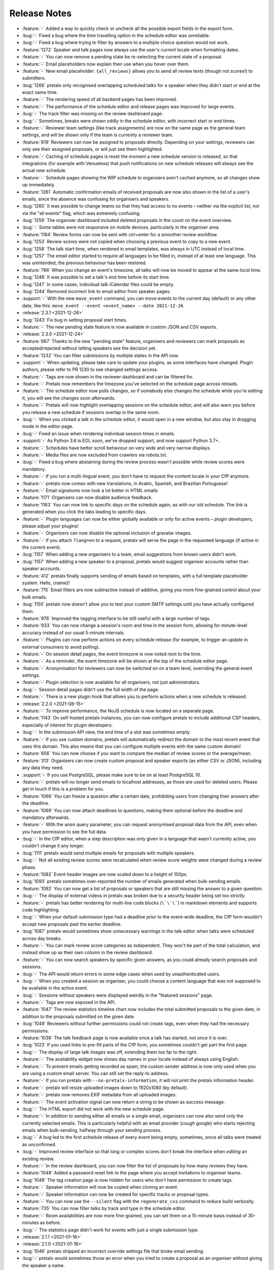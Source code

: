 .. _changelog:

Release Notes
=============

- :feature:`-` Added a way to quickly check or uncheck all the possible export fields in the export form.
- :bug:`-` Fixed a bug where the time travelling option in the schedule editor was unreliable.
- :bug:`-` Fixed a bug where trying to filter by answers to a multiple choice question would not work.
- :feature:`1272` Speaker and talk pages now always use the user's current locale when formatting dates.
- :feature:`-` You can now remove a pending state be re-selecting the current state of a proposal.
- :feature:`-` Email placeholders now explain their use when you hover over them.
- :feature:`-` New email placeholder: ``{all_reviews}`` allows you to send all review texts (though not scores!) to submitters.
- :bug:`1266` pretalx only recognised overlapping scheduled talks for a speaker when they didn't start or end at the exact same time.
- :feature:`-` The rendering speed of all backend pages has been improved.
- :feature:`-` The performance of the schedule editor and release pages was improved for large events.
- :bug:`-` The track filter was missing on the review dashboard page.
- :bug:`-` Sometimes, breaks were shown oddly in the schedule editor, with incorrect start or end times.
- :feature:`-` Reviewer team settings (like track assignments) are now on the same page as the general team settings, and will be shown only if the team is currently a reviewer team.
- :feature:`619` Reviewers can now be assigned to proposals directly. Depending on your settings, reviewers can only see their assigned proposals, or will just see them highlighted.
- :feature:`-` Caching of schedule pages is reset the moment a new schedule version is released, so that integrations (for example with Venueless) that push notifications on new schedule releases will always see the actual new schedule.
- :feature:`-` Schedule pages showing the WIP schedule to organsiers aren't cached anymore, so all changes show up immediately.
- :feature:`1261` Automatic confirmation emails of received proposals are now also shown in the list of a user's emails, since the absence was confusing for organisers and speakers.
- :bug:`1260` It was possible to change teams so that they had access to no events – neither via the explicit list, nor via the "all events" flag, which was extremely confusing.
- :bug:`1259` The organiser dashboard included deleted proposals in the count on the event overview.
- :bug:`-` Some tables were not responsive on mobile devices, particularly in the organiser area.
- :feature:`1184` Review forms can now be sent with ctrl+enter for a smoother review workflow.
- :bug:`1253` Review scores were not copied when choosing a previous event to copy to a new event.
- :bug:`1258` The talk start time, when rendered in email templates, was always in UTC instead of local time.
- :bug:`1257` The email editor started to require all languages to be filled in, instead of at least one language. This was unintended, the previous behaviour has been restored.
- :feature:`766` When you change an event's timezone, all talks will now be moved to appear at the same *local* time.
- :bug:`1248` It was possible to set a talk's end time before its start time.
- :bug:`1247` In some cases, individual talk iCalendar files could be empty.
- :bug:`1244` Removed incorrect link to email editor from speaker pages.
- :support:`-` With the new ``move_event`` command, you can move events to the current day (default) or any other date, like this: ``move_event --event <event_name> --date 2021-12-26``
- :release:`2.3.1 <2021-12-26>`
- :bug:`1243` Fix bug in setting proposal start times.
- :feature:`-` The new pending state feature is now available in custom JSON and CSV exports.
- :release:`2.3.0 <2021-12-24>`
- :feature:`667` Thanks to the new "pending state" feature, organisers and reviewers can mark proposals as accepted/rejected without letting speakers see the decision yet.
- :feature:`1232` You can filter submissions by multiple states in the API now.
- :support:`-` When updating, please take care to update your plugins, as some interfaces have changed. Plugin authors, please refer to PR 1230 to see changed settings access.
- :feature:`-` Tags are now shown in the reviewer dashboard and can be filtered for.
- :feature:`-` Pretalx now remembers the timezone you've selected on the schedule page across reloads.
- :feature:`-` The schedule editor now polls changes, so if somebody else changes the schedule while you're editing it, you will see the changes soon afterwards.
- :feature:`-` Pretalx will now highlight overlapping sessions on the schedule editor, and will also warn you before you release a new schedule if sessions overlap in the same room.
- :bug:`-` When you clicked a talk in the schedule editor, it would open in a new window, but also stay in dragging mode in the editor page.
- :bug:`-` Fixed an issue when rendering individual session times in emails.
- :support:`-` As Python 3.6 is EOL soon, we've dropped support, and now support Python 3.7+.
- :feature:`-` Schedules have better scroll behaviour on very wide and very narrow displays.
- :feature:`-` Media files are now excluded from crawlers via robots.txt.
- :bug:`-` Fixed a bug where abstaining during the review process wasn't possible while review scores were mandatory.
- :feature:`-` If you run a multi-lingual event, you don't have to request the content locale in your CfP anymore.
- :feature:`-` pretalx now comes with new translations, in Arabic, Spanish, and Brazilian Portuguese!
- :feature:`-` Email signatures now look a lot better in HTML emails
- :feature:`1171` Organisers can now disable audience feedback.
- :feature:`1163` You can now link to specific days on the schedule again, as with our old schedule. The link is generated when you click the tabs leading to specific days.
- :feature:`-` Plugin languages can now be either globally available or only for active events – plugin developers, please adjust your plugins!
- :feature:`-` Organisers can now disable the optional inclusion of gravatar images.
- :feature:`-` If you attach ``?lang=en`` to a request, pretalx will serve the page in the requested language (if active in the current event).
- :bug:`1157` When adding a new organisers to a team, email suggestions from known users didn't work.
- :bug:`1157` When adding a new speaker to a proposal, pretalx would suggest organiser accounts rather than speaker accounts.
- :feature:`412` pretalx finally supports sending of emails based on templates, with a full template placeholder system. Hello, {name}!
- :feature:`715` Email filters are now subtractive instead of additive, giving you more fine-grained control about your bulk emails.
- :bug:`1150` pretalx now doesn't allow you to test your custom SMTP settings until you have actually configured them.
- :feature:`976` Improved the tagging interface to be still useful with a large number of tags.
- :feature:`933` You can now change a session's room and time in the session form, allowing for minute-level accuracy instead of our usual 5-minute intervals.
- :feature:`-` Plugins can now perform actions on every schedule release (for example, to trigger an update in external consumers to avoid polling).
- :feature:`-` On session detail pages, the event timezone is now noted next to the time.
- :feature:`-` As a reminder, the event timezone will be shown at the top of the schedule editor page.
- :feature:`-` Anonymisation for reviewers can now be switched on on a team level, overriding the general event settings.
- :feature:`-` Plugin selection is now available for all organisers, not just administrators.
- :bug:`-` Session detail pages didn't use the full width of the page.
- :feature:`-` There is a new plugin hook that allows you to perform actions when a new schedule is released.
- :release:`2.2.0 <2021-08-15>`
- :feature:`-` To improve performance, the NoJS schedule is now located on a separate page.
- :feature:`1143` On self-hosted pretalx instances, you can now configure pretalx to include additional CSP headers, especially of interest for plugin developers.
- :bug:`-` In the submission API view, the end time of a slot was sometimes empty.
- :feature:`-` If you use custom domains, pretalx will automatically redirect the domain to the most recent event that uses this domain. This also means that you can configure multiple events with the same custom domain!
- :feature:`656` You can now choose if you want to compare the median of review scores or the average/mean.
- :feature:`313` Organisers can now create custom proposal and speaker exports (as either CSV or JSON), including any data they need.
- :support:`-` If you use PostgreSQL, please make sure to be on at least PostgreSQL 10.
- :feature:`-` pretalx will no longer send emails to localhost addresses, as those are used for deleted users. Please get in touch if this is a problem for you.
- :feature:`1069` You can freeze a question after a certain date, prohibiting users from changing their answers after the deadline.
- :feature:`1069` You can now attach deadlines to questions, making them optional before the deadline and mandatory afterwards.
- :feature:`-` With the ``anon`` query parameter, you can request anonymised proposal data from the API, even when you have permission to see the full data.
- :bug:`-` In the CfP editor, when a step description was only given in a language that wasn't currently active, you couldn't change it any longer.
- :bug:`1111` pretalx would send multiple emails for proposals with multiple speakers.
- :bug:`-` Not all existing review scores were recalculated when review score weights were changed during a review phase.
- :feature:`1082` Event header images are now scaled down to a height of 150px.
- :bug:`1093` pretalx sometimes over-reported the number of emails generated when bulk-sending emails.
- :feature:`1092` You can now get a list of proposals or speakers that are still missing the answer to a given question.
- :bug:`-` The display of external videos in pretalx was broken due to a security header being set too strictly.
- :feature:`-` pretalx has better rendering for multi-line code blocks (``\`\`\```) in markdown elements and supports code highlighting.
- :bug:`-` When your default submission type had a deadline prior to the event-wide deadline, the CfP form wouldn't accept new proposals past the earlier deadline.
- :bug:`1087` pretalx would sometimes show unnecessary warnings in the talk editor when talks were scheduled across day breaks.
- :feature:`-` You can mark review score categories as independent. They won't be part of the total calculation, and instead show up as their own column in the review dashboard.
- :feature:`-` You can now search speakers by specific given answers, as you could already search proposals and sessions.
- :bug:`-` The API would return errors in some edge cases when used by unauthenticated users.
- :bug:`-` When you created a session as organiser, you could choose a content language that was not supposed to be available in the active event.
- :bug:`-` Sessions without speakers were displayed weirdly in the "featured sessions" page.
- :feature:`-` Tags are now exposed in the API.
- :feature:`1047` The review statistics timeline chart now includes the total submitted proposals to the given date, in addition to the proposals submitted on the given date.
- :bug:`1049` Reviewers without further permissions could not create tags, even when they had the necessary permissions.
- :feature:`1036` The talk feedback page is now available once a talk has started, not once it is over.
- :bug:`1023` If you used links to pre-fill parts of the CfP form, you sometimes couldn't get part the first page.
- :bug:`-` The display of large talk images was off, extending them too far to the right.
- :feature:`-` The availability widget now shows day names in your locale instead of always using English.
- :feature:`-` To prevent emails getting recorded as spam, the custom sender address is now only used when you are using a custom email server. You can still set the reply-to address.
- :feature:`-` If you run pretalx with ``--no-pretalx-information``, it will not print the pretalx information header.
- :feature:`-` pretalx will resize uploaded images down to 1920x1080 (by default).
- :feature:`-` pretalx now removes EXIF metadata from all uploaded images.
- :feature:`-` The event activation signal can now return a string to be shown as success message.
- :bug:`-` The HTML export did not work with the new schedule page.
- :feature:`-` In addition to sending either all emails or a single email, organisers can now also send only the currently selected emails. This is particularly helpful with an email provider (*cough* google) who starts rejecting emails when bulk-sending, halfway through your sending process.
- :bug:`-` A bug led to the first schedule release of every event being empty, sometimes, since all talks were treated as unconfirmed.
- :bug:`-` Improved review interface so that long or complex scores don't break the interface when *editing* an existing review.
- :feature:`-` In the review dashboard, you can now filter the list of proposals by how many reviews they have.
- :feature:`1048` Added a password reset link to the page where you accept invitations to organiser teams.
- :bug:`1049` The tag creation page is now hidden for users who don't have permission to create tags.
- :feature:`-` Speaker information will now be copied when cloning an event.
- :feature:`-` Speaker information can now be created for specific tracks or proposal types.
- :feature:`-` You can now use the ``--silent`` flag with the ``regenerate_css`` command to reduce build verbosity.
- :feature:`735` You can now filter talks by track and type in the schedule editor.
- :feature:`-` Room availabilities are now more fine-grained, you can set them on a 15-minute basis instead of 30-minutes as before.
- :bug:`-` The statistics page didn't work for events with just a single submission type.
- :release:`2.1.1 <2021-01-16>`
- :release:`2.1.0 <2021-01-16>`
- :bug:`1046` pretalx shipped an incorrect override settings file that broke email sending.
- :bug:`-` pretalx would sometimes throw an error when you tried to create a proposal as an organiser without giving the speaker a name.
- :feature:`-` The pretalx schedule now always shows the event timezone (and allows users to switch to their local timezone, if it's different).
- :feature:`738` When organisers create a proposal or session in the backend, they can now schedule it directly on the creation page, instead of having to set the proposal to "accepted" and then move it in the interactive schedule editor.
- :release:`2.0.0 <2020-12-24>`
- :feature:`-` Reviewers can now tag reviews while reviewing, and later filter for those tags.
- :support:`-` The essentially unused override score feature has been removed.
- :feature:`-` Reviewers can now be asked to rate a proposal in several categories, with a total score calculated automatically.
- :support:`-` Pretalx has a new schedule, with a new widget. The old widget is deprecated and will be removed in the next release. Please migrate all of your widgets to the new widget code. You can generate it in your event's settings. Administrators: remember to check your access logs before upgrading to v2.1 to warn users about failing widgets.
- :feature:`-` There are two new API endpoints, ``/questions/`` and ``/answers/``, that incientally are our first writable API endpoints. The API docs have been updated.
- :support:`-` Email error reporting (sent to instance administrators) now includes a short explanation and a link to the pretalx issue tracker.
- :feature:`-` If a speaker has selected to show their gravatar, it is now also exposed in the API in the avatar field.
- :feature:`-` When you send out reminders about unanswered questions, you can now target specific questions, or tracks, or submission types.
- :feature:`-` pretalx now limits file uploads to 10MB.
- :feature:`979` In the schedule editor, you can now search for talks by speaker name.
- :feature:`-` pretalx now shows the complete history of logged changes to organisers.
- :support:`-` pretalx will no longer make alarmist noises about missing migrations.
- :feature:`882` You can now filter the submission list by specific question answers.
- :feature:`-` In addition to anonymising proposals, you can now also anonymise reviewers towards other reviewers.
- :feature:`-` Questions that are visible to reviewers now also show up on the review page, to avoid having to switch to the full submission view in the review process.
- :bug:`928` Reviewers had access to question answers that were not explicitly visible to reviewers by way of the API.
- :bug:`923` In some settings combinations, reviewers were unable to change or even see their own reviews after submitting them.
- :feature:`907` pretalx now prevents you from creating multiple tracks or submission types with the same name.
- :bug:`951` The link to the team settings on the review settings page was incorrect.
- :bug:`945` Internationalised strings were not always shown as such in the API, sometimes they were instead returned as plain strings.
- :feature:`947` In all exporters, you can now select the export language with the ``?lang=`` query parameter. If you don't supply the parameter, pretalx will continue to guess your locale as before. If you provide the parameter without a value, the default event locale will be used.
- :feature:`934` Instead of being unsorted as before, the list of talks on the schedule page is now sorted alphabetically.
- :bug:`936` The submission API returned a duration in formatted time, like "00:30", but the API documentation claimed it was a number of minutes. pretalx now returns the number of minutes as promised.
- :feature:`915` Tracks now have a description attached to them which is shown to the user in the CfP, if specified. This can be used to further explain an otherwise very short track name.
- :feature:`-` Redirects to an event domain now include CORS headers to permit access from any client, to make pretalx integration in other websites easier.
- :feature:`-` If you go to a login page while you are logged in (e.g. because it was still open in another tab), you are now redirected instead of being prompted to log in.
- :feature:`-` Exporters can now supply the CORS header they want to send. All exporters provided by pretalx directly now allow access from all origins by default.
- :feature:`-` Questions can now be limited by submission type.
- :feature:`772` Organisers can now leave a public comment when they release a new schedule. It will be visible in the changelog and the schedule RSS feed.
- :feature:`830` Administrators can now configure static and media files to be under different URLs than ``static`` and ``media``.
- :bug:`-` Using custom mail servers worked, but testing the connection in the settings page showed an error (incorrectly).
- :feature:`-` Plugin developers can now add content to the HTML head area with the new ``pretalx.cfp.signals.html_head`` signal.
- :feature:`-` If you move your event dates, the schedule is moved too, and you can send notifications to your speakers by releasing a new schedule version.
- :bug:`-` Firefox has a bug in their form caching. If you reviewed a submission, clicked "Save and next", then *went back and reloaded the page*, Firefox would incorrectly fill your review form with the choice *one point worse* than your original selection. If you then chose "Save and next" again, this value would be saved.
- :feature:`-` The test event creation command now allows you to specify the event slug. This allows you to generate multiple test events in various event stages.
- :bug:`-` A bug in our permission checks made pretalx unable to run on Windows.
- :feature:`-` Schedule notifications for speakers are now properly connected to the speaker accounts, instead of just referencing them by email addresses.
- :feature:`-` Now, event organisers can activate and deactivate plugins for their events. Previously this was restricted to administrators.
- :support:`-` If you have a plugin that listens to the ``footer_link`` signal, please change it so that it returns a list of dictionaries instead of a single dictionary. The dictionary-only return value is deprecated and support will be removed in a future pretalx version.
- :feature:`-` The new signal ``pretalx.common.signals.activitylog_display`` allows plugins to change how entries in the pretalx activity log are displayed.
- :feature:`-` The new signal ``pretalx.orga.signals.event_copy_data`` allows plugins to transfer data from one event to the next at event creation time.
- :feature:`-` The help text for questions can now be 800 characters long instead of 200.
- :bug:`-` Under specific circumstances, the ``django_sessions`` table could bloat a lot. This is fixed with the next release and the table will shrink over time as long as you regularly run the ``clearsessions`` command.
- :feature:`855` The filtered list of speakers in the organiser area now contains only people with confirmed *or accepted* talks, and is also better at showing the filter currently applied.
- :feature:`-` Organisers can now anonymise submission content for reviewers, if they choose to do anonymised reviews. They can redact or edit any part of the submission for the reviewers' view of it to remove identifying information.
- :bug:`-` It wasn't possible to hide a submission type unless accessed with an access token. (Or, well, it was possible, but the possibility was hidden.)
- :feature:`880` The submission statistics now ignore deleted submissions.
- :support:`-` This version of pretalx has higher database version requirements. We now support PostgreSQL 9.6+, MariaDB 10.1+, MySQL 5.6+, and SQLite 3.8.3+.
- :bug:`877` The frontend markdown preview would not render all line breaks as line breaks (only two line breaks in a row), but the server rendered version did.
- :feature:`873` If you create a new event and copy an old event's configuration, pretalx will now also copy tracks and questions.
- :feature:`-` Organisers can now choose how to display their schedule. Currently, the only two options are the previous grid display, or a list with talks and times.
- :feature:`-` In the API, the event list is now sorted so that the oldest event comes last, not first as it was before.
- :feature:`-` If your event has only a single language configured, pretalx won't show the language flag in the input fields anymore.
- :support:`-` To make translation contributions more accessible, you can now improve translations (or add new ones!) at `translate.pretalx.com <https://translate.pretalx.com>`_
- :feature:`-` pretalx now comes with an updated French translation, and a brand new Chinese community translation!
- :bug:`863` If incorrect variables were used in the schedule update email template, pretalx did not catch this mistake ahead of time, and instead just refused to release a new schedule.
- :feature:`-` A lot of minor UI improvements, a re-work of the colours and fonts in use, as well as improvements of mobile and responsive pages.
- :feature:`-` Review scores are now consistently shown as numbers, and the text representation/meaning of those numbers is shown on hover.
- :feature:`-` Reviewers can now see both their own score and the median score in the review dashboard.
- :feature:`-` People without edit or delete permissions are not shown the edit or delete buttons on submissions anymore.
- :bug:`-` When updating the settings for an event with a custom domain, pretalx would mistakenly show an error message that this domain was already in use for another event.
- :release:`1.1.2 <2020-01-10>`
- :bug:`-` If a CfP requested the submitters' availability at submission time, only logged-in users could successfully finish the submission workflow.
- :release:`1.1.1 <2020-01-10>`
- :bug:`844` The 1.1.0 release was only installable via git (either by way of pip URLs or a full checkout), not by pip on its own.
- :bug:`-` The list of all submission feedback given in a single event was only usable for people with administrator permissions.
- :bug:`-` Not all CfP form help text parts were translated.
- :release:`1.1.0 <2019-12-21>`
- :feature:`-` pretalx now comes with an update check, which will notify you when new pretalx or plugin versions are available. This check sends anonymous data to the pretalx.com server, which is run by the pretalx developer. The data consist of a random but stable ID, the number of total and public events, and the version of pretalx and all installed plugins. No identifying information will be retained, and there is a visible and persistent opt-out warning until acknowledged by an administrator.
- :bug:`-` One broken task among the periodically executed task would prevent others from being executed.
- :bug:`828` Deleted talks could still be shown with their previous title and speaker. Now they are always replaced with a box saying "[deleted]" with no further information.
- :bug:`816` Reducing the slot count of a submission where all slots had been scheduled would not remove spare slots.
- :feature:`-` Plugins can now add content to the top of the user profile pages and the user-private submission lists.
- :feature:`841` File attachments generated from user data are now generated to be in safe ASCII range, to avoid trouble with Unicode-sensitive gunicorn versions.
- :feature:`794` There is now a page that shows all feedback by attendees for any talk in the conference.
- :feature:`432` Organisers can now send emails to all speakers who have not uploaded slides/files for their talk yet.
- :feature:`-` pretalx now has pretty error pages for CSRF fails and 400 errors. Test error pages are located at ``/400``, ``/403``, ``/404``, ``/500``, and ``/403/csrf``.
- :feature:`792` There is now a CSV export for answered questions.
- :feature:`814` Questions of the type "choose one from a list" are now shown as a list of radio input options instead of a single drop-down, if there are three or less options to choose from.
- :feature:`-` Plugins can now implement the ``uninstalled`` method to perform actions when a user deactivates them for an event.
- :support:`-` We documented the implicit requirement that the filesystem pretalx accesses should work with non-ASCII file names. Please check the installation documentation if you want to make sure this is the case for you.
- :feature:`-` The submission type list and the track list now list the numbers of submissions per entry.
- :feature:`638` You can now determine if the answers to talk questions should be visible to reviewers. This allows you to ask personal questions of your submitters, even when you are running an anonymous review process.
- :feature:`648` pretalx now comes with a CfP editor that allows you to change the headline, text, and help texts on each of the CfP step pages.
- :feature:`760` Speakers can now see and reset their API token in their profile page.
- :support:`-` We have added a couple of pages to the pretalx wiki on GitHub, most importantly a list of events using pretalx, and a list of available plugins. The wiki is world-writable, so please add to it if you have an event or plugin that hasn't been mentioned yet!
- :feature:`277` The static HTML export will now be triggered when talk or speaker data is changed (as long as it's also generated on schedule release). To protect against high server load, it will still run at most once every hour.
- :feature:`-` To reduce scroll wheel abrasions, pretalx schedules are now tabbed with one tab per event day.
- :feature:`-` You can now embed a widget of the pretalx schedule on your own pages. You can generate the HTML necessary for the widget in your event settings.
- :feature:`242` pretalx has learned what breaks are. Organisers can create those in the schedule editor, and they will be shown in an appropriately muted way in the schedule.
- :feature:`324` Organisers can create access tokens that allow users to submit after the CfP deadline, or that give access to hidden tracks or submission types.
- :feature:`-` pretalx has the new management command ``create_test_event``, which creates a demo event in a stage of your choice (``cfp``, ``review``, ``schedule`` or ``over``). All user accounts are created with ``@example.org`` email addresses.
- :feature:`-` If you want to display your schedule on your own homepage, pretalx now offers you a schedule widget. You can generate the code for the widget in your organiser settings.
- :feature:`-` For events that span multiple days, pretalx now shows the conference days in a tabbed display, instead of requiring you to scroll a lot.
- :feature:`-` If pretalx encounters an error it can't recover from, the error page now shows a link to a partially filled GitHub issue.
- :bug:`-` pretalx would show an error when users were asked to select their submission's track during the CfP workflow.
- :release:`1.0.4 <2019-10-15>`
- :bug:`-` In feedback pages for talks that contained multiple speakers, the email addresses of those speakers were shown next to their names.
- :feature:`-` Allow users to add an imprint URL that will be shown at the bottom of every public event page.
- :bug:`-` On the sneak peek preview page, markdown wasn't rendered correctly to HTML.
- :feature:`-` If pretalx is running in development mode, its favicon will be red.
- :feature:`-` Plugin authors will now have access to all configuration sections starting with ``[plugin:*]``, to ease the integration of system level settings.
- :feature:`787` Provide the file uploads a speaker added to their submission via the ``/talks`` and ``/submissions`` API endpoint.
- :feature:`-` Show speakers how many feedback notes have been left (if any) in their personal submission list view.
- :feature:`-` Answers to boolean questions are not displayed as "yes", "no", and "maybe" in public display, instead of "true" or "false".
- :bug:`775` When a speaker withdrew their already-accepted talk, the talk slot was not removed from the schedule editor. It did work when setting the state via the organiser interface.
- :bug:`774` The API endpoint for events always returned a 404 on the detail view, even when event was visible in the list view.
- :feature:`-` Speaker and talk detail pages now contain links to their respective API detail pages as alternate links.
- :feature:`-` The main schedule page now returns a 303 See Also redirect if accessed with JSON or XML accept headers.
- :bug:`773` In the ``/talks`` and ``/submissions`` endpoints, speaker biographies were not exposed. They were available in the ``/speakers`` endpoint as expected, so if you cannot currently upgrade, please be advised to use that endpoint.
- :feature:`-` Organisers can now disable/remove the profile picture input field if they don't want any speaker pictures at all.
- :feature:`-` The event creation assistant now suggests more sensible event slugs.
- :feature:`-` The time(s), date(s) and location(s) of scheduled talks were added to the private speaker pages of those talks, making it easier for speakers to find out when and where their talk is taking place.
- :feature:`-` The API is now also available as an HTML browsable API. Filters and searches should be working as well as just browsing around.
- :feature:`-` The events API endpoint now comes with a field exposing links to the schedule page, and the login page, among other things.
- :bug:`754` Reviews could be returned multiple times in the reviews API endpoint (though the total count returned was correct).
- :feature:`742` Organisers can now set a minimum or maximum length for submission titles.
- :feature:`743` If no schedule has been published but a sneak peek is available, the schedule page now redirects to the sneak peek page.
- :feature:`-` The pretalx markdown display now supports markdown tables.
- :feature:`-` Due to the powerful and hard-to-specify nature of the schedule HTML import, the frontend facing schedule XML import has been removed. Administrators can still import schedule files with the ``import_schedule`` command.
- :release:`1.0.3 <2019-06-27>`
- :bug:`730` The talk page of talks with multiple slots did not work and threw an error instead.
- :bug:`729` The “unscheduled talks” column in the schedule editor could overlap with the room columns on events with many rooms.
- :bug:`728` The “Invite reviewers” link on the main event dashboard led to an incorrect page.
- :feature:`732` Speaker availability is now included in the API for organisers.
- :feature:`475` Organisers can now regenerate the accept/reject emails from the review dashboard context menu.
- :support:`-` To keep in line with our new database scoping, if you access the pretalx shell, you are now advised to use the ``shell_scoped`` command instead of the ``shell`` command, and call it with the flags for your event, like ``--event__slug=my-event`` (or an ``--override`` flag to access all events).
- :feature:`731` Users can now see (and potentially edit) their submission's submission type.
- :bug:`-` Some custom domains could not be set via the frontend.
- :feature:`-` Organisers can now also see unconfirmed talks in their preview of the public schedule page. The unconfirmed talks are clearly marked to avoid confusion.
- :release:`1.0.2 <2019-06-07>`
- :bug:`-` Organisers were able to see all emails sent to a user in their events, instead of only emails sent for the currently active event. This is a data leak. You can find more information `on our blog <https://pretalx.com/p/news/incident-report-data-leak-in-pretalx-10/>`_.
- :feature:`-` We now add a hash to all uploaded file names to avoid collisions.
- :release:`1.0.1 <2019-06-03>`
- :bug:`719` In the submission process, file upload questions would not be saved correctly.
- :bug:`713` The sneak peek toggle in the submission list did not actually work due to a changed URL.
- :bug:`718` Regular installation from PyPI was broken due to an incorrect file reference.
- :release:`1.0.0 <2019-06-02>`
- :feature:`427` Organisers can now permit users to submit (and change) their own talk duration length.
- :feature:`700` Submitters can now choose to withdraw their talk even if it was accepted. When an accepted talk is withdrawn, the organisers will receive a notification email.
- :feature:`-` When using a command line client to access a schedule page, pretalx will now output ASCII tables or lists, depending on the format parameter.
- :feature:`402` Fields with markdown support now come with a preview next to the input field (if JavaScript is enabled).
- :feature:`669` Emails can now also be sent grouped by submission track or submission type.
- :support:`-` You can now install ``pretalx[redis]`` if you use pretalx with a redis server for better caching and/or asynchronous task runners.
- :support:`-` Our documentation now lists the tasks a pretalx instance should run periodically, namely ``runperiodic`` about once every five minutes, and ``clearsessions`` about once a month.
- :feature:`-` Administrators can now see a dashboard with relevant settings and current information, including documentation links.
- :bug:`689` In the (undocumented) review API, reviews of deleted submissions were shown, even though those submissions were not available anymore via the frontend.
- :bug:`688` pretalx was inconsistent in its usage of email senders and Reply-To. Now, if there is a sender address configured, the Reply-To is not explicitly set. pretalx falls back to the instance-global sender if there is no event sender address. A Reply-To setting is available if the organisers wish to provide a separate address there.
- :feature:`682` The submission endpoint now provides a ``created`` field to organiser users.
- :feature:`326` During event creation, pretalx provides more critical feedback, such as asking if the event is supposed to take place in the past, or suggesting good slugs.
- :feature:`393` As an alternative to file uploads, organisers can now also provide their custom CSS directly as text.
- :feature:`360` Within the review dashboard, organisers can now accept and reject multiple submissions at the same time.
- :feature:`656` Instead of by average, review scores are now shown aggregated by the median.
- :bug:`655` Mails to submissions with titles near the length cap (of 200 characters) could not be created, since with the added "[event]" prefix the mail subject was too long to be saved.
- :feature:`-` Question pages now feature visual statistics where appropriate.
- :feature:`-` There now is a page for submission statistics.
- :feature:`628` Fill CfP form with track and submission type if they are available in the query string.
- :support:`-` pretalx is now able to run with Python 3.7 even when using Celery.
- :feature:`598` Via the new review phase settings, speakers can be allowed to modify their submissions while they are being reviewed.
- :feature:`641` At the undocumented URL `/<event>/speaker/by-id/123/` there is now a redirect to the canonical speaker URL `/<event>/speaker/CODE/` to work around export format restrictions.
- :bug:`565` When using the back button to return to the previous step in the submission workflow, the data from the current step had to be filled in to use the button, but was not saved. Now it will be saved, and the progress bar on top can be used for lossy (but quick) navigation to the previous step.
- :bug:`645` The rendering of the full submission content in the acknowledgement mail (upon submission) looked weird in HTML, due to missing line breaks.
- :bug:`646` On slow network connections, the login step of the CfP submission loaded in a sub-optimal way, leaving users with a seemingly finished page but without the login/registration form. As a consequence, all page loads (but especially that one) were optimised.
- :bug:`642` Having only one submission type in the event showed a drop-down with submission types from ALL events, instead of hiding the submission type input completely as intended.
- :feature:`609` Organisers can now filter submissions and reviews by track.
- :feature:`634` The API now provides internal notes by speakers and organisers to requesting users with adequate permissions.
- :feature:`-` Organiser can now provide a header image instead of a header colour and pattern for their events.
- :feature:`640` Instead of having to scroll with the mouse wheel or arrow keys when dragging a talk in the schedule editor, you can now just drag the talk to the upper or lower edge of the window instead.
- :feature:`-` In pretalx, emails the organisers send out are now connected with user accounts if the address matches anybody, allowing organisers and speakers to see which emails were sent to a speaker. This serves both as a help for organisers and speakers, in case emails get lost, email addresses are inaccessible, or any other issues occur.
- :feature:`637` pretalx will now display the schedule wider the more rooms are present, starting at four rooms and reaching maximum browser width for six rooms, to make schedules look less cramped and more readable.
- :feature:`620` Speakers can't invite other speakers any longer after the CfP is over.
- :support:`606` Our documentation now explains which parts of pretalx to back up.
- :feature:`486` In the schedule editor, the room names and the current date are now fixed to the top when scrolling down.
- :bug:`618` Fix a bug where some fields in the schedule XML export were rendered without their timezone offset (only day definitions, not the talk times).
- :feature:`532` Add a field for notes of the organisers for their own use which is not visible to the public and the speakers.
- :feature:`-` Reviewers are now shown a progress bar when going through submissions.
- :feature:`570` Submissions can now be scheduled multiple times, e.g. if a workshop will be held twice.
- :bug:`-` Changing the order of rooms made the schedule break.
- :feature:`433` Organisers can now view all reviews, except for their own submissions.
- :feature:`589` Before setting a new custom domain for an event, pretalx now checks if the domain has any DNS records.
- :bug:`-` A dependency of ours introduced an XSS vulnerability, which organisers could use to execute JavaScript during the CfP workflow of speakers via question texts. We have added a fix against this behaviour, and submitted a report including a patch to the upstream library. To prevent issues like this one in the future, we've moved all remaining JavaScript sources to files, and set the according CSP header, so that execution of inline JavaScript will be disabled.
- :feature:`364` Speakers can now invite a co-speaker while in the submission process.
- :feature:`62` Exporters can now opt in to show a QR code to their location. The XML and iCal exporters show a QR code linking their location by default.
- :feature:`477` If you only noticed after releasing your schedule that you wanted to changes something in your speaker notifications, you can now generate those emails again from the schedule editor actions menu.
- :bug:`479` When telling speakers about their scheduled or rescheduled slots, a hidden mail template was used instead of the actual template visible to the organiser.
- :feature:`563` For later reference, the full submission is included in the confirmation mail sent to the speaker.
- :bug:`571` When adding a submission as organiser, pretalx did not validate the speaker email address and then tried to send them an email regardless of its validity.
- :feature:`403` Organisers can now choose question answers by speakers to be published on the talk/speaker pages. This setting cannot be changed on once the question has been answered, to make sure that speakers are informed about this.
- :feature:`-` Reviewer teams can now be restricted to one or multiple tracks. Reviewers will only see submissions and reviews from these tracks.
- :feature:`-` Teams settings are now located exclusively at the organiser level. The navigation entry in the event sidebar will take you there directly.
- :feature:`523` If you use tracks, you can now choose to make questions available only to submissions on certain tracks.
- :feature:`459` The speaker page in the organiser backend now has a direct link to send an email to that speaker.
- :feature:`457` You can now order submissions by the number of reviews they have received on the review page.
- :feature:`566` The Reply-To field now permits multiple email addresses.
- :bug:`579` When organisers changed the event time frame, already submitted availabilities would have to be changed upon new submission.
- :feature:`577` You can now decide if text lengths should be counted in words or in characters when restricting how long they should be.
- :bug:`587` pretalx did not automatically update a talk's duration when it was changed via the submission type or directly. It was only changed when you moved the talk in the schedule editor.
- :bug:`594` pretalx did not display speaker availabilities during submission, even when they were required, breaking submission workflows.
- :feature:`346` Due to the generous sponsorship of JuliaCon, pretalx is now capable of blind reviews, i.e. making sure that reviewers cannot see speaker names.
- :feature:`-` The organiser area has now additional, event specific login pages (at ``/orga/event/<slug>/login/``) which redirect by default to the event dashboard, and appear with the colour and logo of the event in question.
- :feature:`-` The review settings have moved from the CfP page to their own settings page.
- :feature:`-` You can now decide to add the ``robots=noindex`` meta tag to prevent bots from crawling your event pages.
- :feature:`-` Plugin developers can now use the ``is_available`` hook to decide if their plugin should be shown on a per-event basis.
- :bug:`-` Speaker without an avatar and with gravatar disabled had a broken avatar-image in the speaker's view in the organiser backend.
- :bug:`-` The visual representation of a speaker's avatar is now consistent across all image-sizes and bio-texts.
- :bug:`583` When signing up with an email address with upper case letters included, pretalx only allowed to log in with a lower-cased email address.
- :bug:`572` People who had only deleted submissions in an event were still shown in the submitter list, which was unexpected and was since fixed.
- :feature:`-` If only one conference language is available, pretalx doesn't as speakers to choose it from a drop-down, as this behaviour is rather silly.
- :support:`-` pretalx doesn't run ``regenerate_css`` on startup automatically any longer. This reduces startup times. If for any reason an event does not look as it should, you can fix it by running ``python -m pretalx regenerate_css``. You will also need to execute this command on updates from now on.
- :feature:`-` You can now decide if you want to notify speakers about their changed talks when releasing a new schedule.
- :support:`-` To help make other pretalx installations more secure, we've updated our proposed nginx configuration to include an attachment header for all files under /media, to prevent user uploaded data to be delivered directly to other users. If you host a pretalx instance, please make use of this option.
- :feature:`-` Since SVG files are nearly impossible to sanitise, pretalx has given up trying, and will no longer accept SVG files as image uploads.
- :bug:`-` The iCal export for speakers who had both scheduled and not-yet-scheduled talks was broken.
- :feature:`559` Organisers can download a list of speakers as a CSV file.
- :support:`-` A couple of URLs now end in a trailing slash where they did not before – you will be automatically redirected, so you don't have to worry about it unless you integrate pretalx somewhere without following redirects.
- :feature:`-` You can set the URL of your static HTML export, if you're using one, and it will be used when generating absolute URLs, e.g. in exports or emails.
- :release:`0.9.0 <2018-12-21>`
- :feature:`-` pretalx can now group talks in tracks. Each talk can be assigned a track (either by the submitter, or by the organiser). Tracks will be displayed in configurable colours in the public schedule. The feature is entirely optional, and you can continue using pretalx without tracks without any problem.
- :feature:`-` We tuned pretalx performance to be faster when showing the schedules of large conferences with several hundreds of talks.
- :feature:`538` The sneak peek view will only feature talks that have been accepted.
- :feature:`440` Organisers can now follow an RSS feed to see new submissions – you'll have to provide your authentication token in the RSS request header to authenticate.
- :feature:`-` You can now set the default pretalx system wide time zone and locale (defaulting to ``UTC`` and English).
- :bug:`544` Organisers could see the titles of speaker information notes of all events, not just the currently active one (they could not see the details or edit them).
- :feature:`504` The schedule page is now better printable.
- :bug:`-` A `bug <https://github.com/celery/celery/issues/4878>` in celery could make running pretalx with asynchronous workers impossible. We've pinned an earlier celery version that doesn't show this problem.
- :support:`-` A new pretalx plugin adds media.ccc.de as a recording provider – this plugin replaces the previously inbuilt capacity of pretalx to provide recording iframes. (This functionality was never directly exposed and only accessible via the pretalx shell. It is now deprecated and will be removed in a later version.)
- :feature:`-` Plugins can now provide recording iframes (via the new ``register_recording_provider`` signal and other helpers).
- :feature:`-` The new ``nav_event_settings`` plugin signal allows plugins to integrate their own settings pages next to the pretalx core pages.
- :feature:`-` pretalx now presents a colour picker for your event primary colour, including a hint on colour suitability.
- :feature:`-` The new `/api/me` endpoint shows name, email address, locale, and timezone of the logged in user.
- :feature:`-` The ``nav_event`` plugin signal has changed to expect a list instead of a dictionary response. The dictionary response will be supported for one more version, and raises a deprecation warning.
- :feature:`-` The API now provides a ``/rooms`` endpoint.
- :feature:`530` The API now provides a ``/reviews`` endpoint.
- :bug:`529` When trying to review their own submission, a user would see a 404 not found error instead of an explanation that this was a forbidden action.
- :bug:`-` The password reset form told users if they had already tried to reset their password in the last 24 hours. While this is helpful, it also allows user discovery via password reset. Instead, the user now sees a more generic message.
- :feature:`-` While filling out the submission form wizard, submitters see a top bar telling them where they are in the submission process.
- :bug:`-` The event dashboard showed a wrong countdown towards the CfP end while the CfP end was between three and one day away.
- :feature:`-` The new event drop-down helps you find your event, even if you have access to many events.
- :bug:`-` The organiser login page did not strip white-space from login credentials.
- :bug:`524` Review settings contained the setting "Force data entry" twice, referring to the score and text, respectively.
- :bug:`522` If a speaker did not check a mandatory checkbox, they could not submit the form (as intended), but could see no feedback explaining the issue.
- :feature:`` The ``rebuild`` command now comes with a lot more build output for ease of debugging. You can disable the build output with the new ``--silent/-s`` flag.
- :feature:`476` Administrators can now delete both events and organisers.
- :feature:`493` Speaker email addresses are now available via the API for users with access permissions.
- :bug:`515` Under rare circumstances, the pretalx database could reach a state pretalx couldn't cope with due to duplicate schedule versions.
- :feature:`512` You can now configure if speakers should provide their availability during talk submission.
- :support:`-` Due to an updated Django version, pretalx has dropped support for PostgreSQL 9.3 and MySQL 5.5.
- :release:`0.8.0 <2018-09-23>`
- :bug:`-` When a user removed a submission containing an answered choice question, pretalx removed the selected answer option, too.
- :bug:`501` When a speaker held more than two talks, their related talks did not show up.
- :bug:`505` Custom CSS may now also include media queries.
- :bug:`500` Display of times could be off in the static HTML export.
- :support:`-` The URLs for schedule exports have changed from /my-event/schedule/export?exporter=exporter-name to /my-event/schedule/export/exporter-name – if you have hard-coded links to schedule exporters, please update them accordingly.
- :feature:`213` A human-readable time until the CfP closes now shows up next to the end time.
- :bug:`503` Not all current TLDs did end up included as URLs when processing markdown input to build links.
- :bug:`-` The schedule import in the organiser backend never worked (while the manage command for administrators did work).
- :feature:`454` As an organiser, it's now possible to send an email to all reviewers in the Compose Mail section.
- :feature:`492` In exports, HTTP ETags are now supported to allow for more aggressive caching on clients.
- :bug:`-` If a review question was mandatory while submission questions were active, they would block the submission process.
- :feature:`-` Organisers can now also reset the password for the speakers they have access to.
- :bug:`488` The HTML export contained media files (not other content) from all conferences on an instance, instead of the exported conference.
- :feature:`-` Present a public list of talks and a list of speakers.
- :bug:`478` The behaviour of pressing enter in multi-step forms was not intuitive in some places.
- :feature:`-` The submission list now includes a graph of submissions over time.
- :feature:`-` You can now see the sneak peek / is_featured flag in the submissions and talk API endpoints.
- :feature:`-` You can now use your authentication token to access all pages you have access to, as you already could for the API. This makes integration of exports much easier.
- :support:`-` All manage commands available in pretalx are now included in the documentation.
- :feature:`240` When using paper cards to build a schedule, each card comes with a QR code link to a quick scheduling form for that submission.
- :feature:`-` You can now see warnings and what the public changelog will look like before releasing a new schedule.
- :feature:`214` The schedule editor shows warnings on scheduling conflicts, including live feedback on where you can schedule a talk.
- :feature:`474` The review dashboard now features the same search and filter options as the submission list.
- :bug:`473` Following the revamp of team permissions, override votes were missing from the settings. We re-introduced the settings, and improved the general handling of override votes.
- :support:`-` pretalx now doesn't support usernames any longer – as all users had to have email addresses already, you will now have to provide an email address to log in. This may confuse users – as an administrator, you can look up users' email addresses if they don't remember them, or change them, if necessary.
- :bug:`-` You could make questions inactive, but not delete them.
- :feature:`408` You can now add length restrictions to abstracts, descriptions, speaker biographies, and all text-based questions.
- :feature:`-` When linking to a talk on social media, those pages will show the talk image.
- :feature:`-` French translation
- :feature:`-` The event logo shows up larger and up to the full width of the document below. Please check that your event still looks as intended after upgrading.
- :feature:`149` Allow to order rooms manually.
- :feature:`149` Allow to order questions manually.
- :support:`-` We now have tests to make sure all config options and plugin hooks are part of our documentation.
- :feature:`-` Instead of setting a flag somewhere, pretalx now has an explicit "go live" button. Plugins can listen to the corresponding signal (please refer to the plugin documentation for further information).
- :bug:`463` Don't show a 404 error if a reviewer tries to review their own submission, but show an error message instead.
- :feature:`-` For organisers, the submission/talk API endpoints now contain the question answers given by the speakers.
- :feature:`-` Schedules now contain a search bar to filter talks by title or speaker.
- :feature:`-` Schedules now feature a sidebar navigation to jump directly to a selected day.
- :feature:`-` Allow organisers to configure which of the default CfP fields to request and require. Please check your settings after updating, as the migration is not guaranteed to work as expected.
- :feature:`-` Prevent organisers from adding a non-localhost mail server without transport level security to make sure our Privacy Policy holds true.
- :feature:`415` Allow organisers to trigger a password reset for team members.
- :bug:`451` Don't crash during ``pretalx init`` if no conference organiser slug is present.
- :release:`0.7.1 <2018-06-19>`
- :bug:`-` The new read-only links for submissions received the same secret token when migrating the database. pretalx leaked no data, as this made using the read-only links impossible. When upgrading to the next release, all read-only link addresses will be reset.
- :bug:`-` A one-character-oversight led to issues with the new navigation search with certain user permissions.
- :release:`0.7.0 <2018-06-19>`
- :feature:`430` To maintain compatibility with frab XML exports, the schedule XML export now contains a ``<url>`` tag.
- :bug:`-` When trying to register a user with a nick that already existed in a different capitalisation, pretalx failed to show a clear error message.
- :feature:`128` An event's schedule is now available even if the browser has no internet connection, provided it has opened the schedule before.
- :support:`-` Provide better upgrade documentation for administrators.
- :support:`-` Add clever release notes.
- :bug:`443` (UI) The button colours when changing submission states were not intuitive.
- :feature:`-` You can now configure the configuration file with the ``PRETALX_CONFIG_FILE`` environment variable.
- :feature:`-` Some more context sensitive dashboard tiles include for example a countdown to the CfP end.
- :feature:`-` A navigation search allows you to go directly to a range of useful pages.
- :bug:`444` If two organisers set a submission to 'accepted' at the same time, two acceptance emails would show up in the outbox.
- :bug:`-` Removing a speaker from a submission could be impossible if their nick contained special characters.
- :feature:`-` Submitters can share a submission via a read-only link.
- :feature:`-` Organisers can configure a list of talks as "sneak peek" before they release the first schedule.
- :bug:`446` If an event had a custom domain configured, absolute URLs would still use the instance's default domain.
- :bug:`441` The "Mark speaker arrived" button is now visible during and slightly before the event, but not during other times.
- :bug:`-` The API always showed the speaker biography as empty.
- :bug:`-` When accessing a confirmation link unauthenticated, a 404 page was visible instead of a login page.
- :feature:`-` The API now exports links to submission images and speaker avatars.
- :bug:`-` HTML exports failed if a speaker had cancelled their talk.
- :bug:`-` Sometimes, empty HTML reports showed up with all talks missing.
- :release:`0.6.1 <2018-05-15>`
- :bug:`-` The "Copy to draft" button was missing when viewing a sent email.
- :bug:`431` Accepted, but unconfirmed talks showed up as "Other talks" on the public schedule once the speaker had confirmed one talk.
- :release:`0.6.0 <2018-05-06>`
- :feature:`-` New plugin hook: ``pretalx.submission.signals.submission_state_change`` will trigger on any state change by a submission.
- :feature:`-` The frab compatible XML now uses UUIDs, and includes an XML comment with a pretalx version string.
- :feature:`-` pretalx has a better general look and feel and colour scheme.
- :feature:`-` Organisers can make more changes to speaker profiles and submissions to ease event administration.
- :feature:`-` pretalx now has a concept of organisers and teams.
- :feature:`-` To avoid running into issues when uploading custom CSS, and ensuring smooth operations, custom colours and CSS is not used in the organiser area anymore.
- :feature:`-` You can now send mails from templates and use shortcuts from submissions to send mails to specific speakers.
- :feature:`-` Since different events have different needs, organisers can now choose if speakers have to provide submission abstracts, descriptions, and speaker biographies during the CfP.
- :bug:`375` Speakers could see their submission in the organiser backend, but could access no information they did not put there themselves.
- :bug:`-` The API showed talks to organisers if no schedule was present yet. It did not show the information to unauthorised users.
- :bug:`-` There was no possibility to reset a user's API token.
- :bug:`-` If an organiser changed a speaker's email address, they could assign an address already in use in the pretalx instance, resulting in buggy behaviour all around.
- :release:`0.5.0 <2018-03-07>`
- :feature:`-` pretalx now features a Plugin API, allowing to install custom plugins. Plugins can add their own exporters, and hook into plugin hooks. You can enable or disable plugins per event. You can find the plugin developer documentation: https://docs.pretalx.org/en/latest/developer/plugins/index.html
- :feature:`340` Organisers can now decide if reviewers should have to submit a score or a text with their review.
- :feature:`93` Organisers can provide room-based information for speakers, and send it automatically in the emails about talk scheduling.
- :feature:`318` The list of submissions is now better searchable.
- :feature:`294` Speakers can now upload an image that will show up next to their talk information.
- :feature:`-` Reviewers can now also answer custom questions during their review, with all capabilities that speaker questions have.
- :feature:`352` There are now optional review deadlines, preventing users from adding, modifying or removing reviews after a certain date.
- :feature:`-` Individual directories for logs, media, and static files can now take their values from environment variables.
- :feature:`348` Organisers can now show information snippets to submitters, or speakers.
- :feature:`-` Allow to filter question statistics by speaker status.
- :bug:`344` In the dashboard, reviewers would see an incorrect link to add new reviewers.
- :bug:`341` The "save" button was missing on the mail settings page.
- :bug:`333` Users could not see (instead not change) their submissions after CfP end, until they were either rejected or accepted.
- :bug:`-` In the <title> tag, the event showed up twice, once properly and once in a technical representation.
- :bug:`-` Documentation fix: The environment variable for database passwords is ``PRETALX_DB_PASS``, not ``PRETALX_DB_PASSWORD``.
- :bug:`-` Unconfirmed talks showed up as empty boxes in the schedule editor.
- :bug:`-` Upgrading the privileges of an existing user did not result in an email, since it required no new account.
- :bug:`300` The Docker setup was non-functional. The documentation includes a notice of limited support.
- :bug:`-` The organiser view now always uses the event timezone.
- :release:`0.4.1 <2018-02-05>`
- :bug:`335` CfP was not editable due to missing "Save" button.
- :bug:`336` Organisers couldn't add new questions.
- :release:`0.4.0 <2018-02-04>`
- :feature:`-` A page in the organiser area lists and links all possible data exports in one export page.
- :feature:`322` You may now import XML files to release a new schedule.
- :feature:`292` We added a new team management interface to manage all team members and permissions in one place.
- :feature:`-` The new `init` command for project setup adds the initial user, but in time it should ask for basic configuration, too.
- :feature:`-` The `rebuild` command now supports a `--clear` flag to remove all static assets before rebuilding them.
- :feature:`-` You can choose a pattern for the header hero strip in your event colour.
- :feature:`320` You can now choose different deadlines per submission type, overriding the default deadline.
- :feature:`325` All forms are instantly editable if you have edit permissions, and disabled otherwise. No more need to click "Edit"!
- :bug:`-` The schedule export could change project settings, requiring pretalx restart to reset the settings. Turning "Generate HTML export on schedule release" off was a workaround for this bug.
- :bug:`259` When running pretalx as (in-application) superuser, permission issues could arise. pretalx now warns and offers to migrate the account to an administrator account.
- :bug:`-` Frontend password validation was non-functional, and never displayed interactive password statistics. This was a display issue.
- :bug:`327` We removed the unused `max_duration` property of submission types.
- :bug:`329` Users always saw the default submission type instead of their chosen one.
- :release:`0.3.1 <2018-01-18>`
- :bug:`-` Make 404 errors more helpful.
- :bug:`-` Re-introduce support for the documented ``PRETALX_DATA_DIR`` environment variable.
- :bug:`-` Leaving an optional choice question empty resulted in a server error.
- :release:`0.3.0 <2018-01-17>`
- :feature:`243` Organisers can mark speakers as "arrived".
- :feature:`67` Visitors can download an iCal file containing all talks of a single speaker.
- :feature:`-` We have a new API for speakers.
- :feature:`-` The speaker biography is now visible in submissions in the API endpoint.
- :bug:`-` Non-superusers could not access the email sending form.
- :bug:`-` More than one event stage could be visible as active.
- :bug:`-` If a user without active log-in looked at entered submissions, they triggered a server error instead of a 404.
- :bug:`-` If notifications about new submissions were active, pretalx sent the mails to the submitter instead of the organiser.
- :release:`0.2.2 <2017-12-11>`
- :bug:`-` Reviewers could not view speaker pages.
- :bug:`-` Inviting somebody twice did not issue a second invitation object.
- :bug:`-` Somebody who was reviewer first could not join the organiser team.
- :release:`0.2.1 <2017-12-06>`
- :feature:`122` All HTML contains better meta tags, which leads to better display in social media.
- :bug:`289` Organisers could not delete inactive questions (making them active first worked as a workaround).
- :bug:`288` Organisers could not delete choice questions as long as they still had answer options.
- :bug:`-` Review team invitations sometimes failed, resulting in useless invitation objects.
- :bug:`-` Clicking the "Save & next" button when reviewing could result in an internal error, without any data loss.
- :bug:`-` Organisers could not remove reviewers from teams.
- :bug:`-` Absolute URLs always included 'localhost' as their host.
- :bug:`-` When adding a submission in the organiser backend with an organiser user as speaker, the organiser user did not receive a speaker profile.
- :release:`0.2.0 <2017-12-01>`
- :bug:`-` The default value for email SSL usage is now ``False``, permitting the default configuration of ``localhost:25`` to work on more machines out of the box.
- :feature:`159` E-mails are now sent with a multipart/HTML version, featuring the mail's text in a box, styled with the event's primary colour.
- :feature:`126` You can now choose to hide the public schedule (including talk pages and speaker pages, but excluding feedback pages and the schedule XML export)
- :feature:`215` pretalx validates mail template placeholders, and prevents organisers from saving templates including invalid placeholders.
- :feature:`208` You can now ask questions that take an uploaded file as an answer.
- :feature:`209` Speakers can now upload files which will be visible on their talk page.
- :feature:`210`, :feature:`195` The review interface has been rewritten to include fewer pages with more information relevant to the user, dependent on event stages and their role in the event.
- :feature:`38` pretalx can now run with celery (an asynchronous task scheduler) for long running tasks and tasks like email sending. The new config section is part of our documentation.
- :feature:`-` The new ``rebuild`` command will recompile all static assets.
- :feature:`207` Question answers now receive a nice evaluation, aggregating all given answers.
- :feature:`233` Organisers can mark questions as 'answers contain personal data'. When users delete their accounts, they also delete answers of these questions.
- :feature:`78` We moved to a new permission system that allows for more flexible roles. Please report any bugs that may relate to incorrect permissions.
- :feature:`171` You can now configure a custom domain to use with your event, in case you have an event specific domain for each of your events.
- :feature:`156` You can assign "override votes" to reviewers, which function like vetoes (both positive and negative), on an individual basis.
- :feature:`-` The new read-only REST API supports resources for events and submissions.
- :bug:`304` pretalx crashed with incorrect invite keys, now it shows a 404 page.
- :bug:`-` When building absolute URLs for exports, emails, and RSS feeds, pretalx used 'localhost' instead of the actual configured URL.
- :bug:`-` If a user was both an organiser member and a reviewer, they could encounter access rights issues.
- :bug:`-` When removing the custom event colour, and then adding it again, caching issues could occur.
- :bug:`-` Inactive questions (questions not visible to speakers) were not editable.
- :bug:`-` In some places, gravatar images of the visiting user were visible instead of the speaker.
- :bug:`-` The event stage display could show conflicting phases as active.
- :bug:`287` The default submission type was not, in fact, suggested by default.
- :release:`0.1.0 <2017-11-01>`
